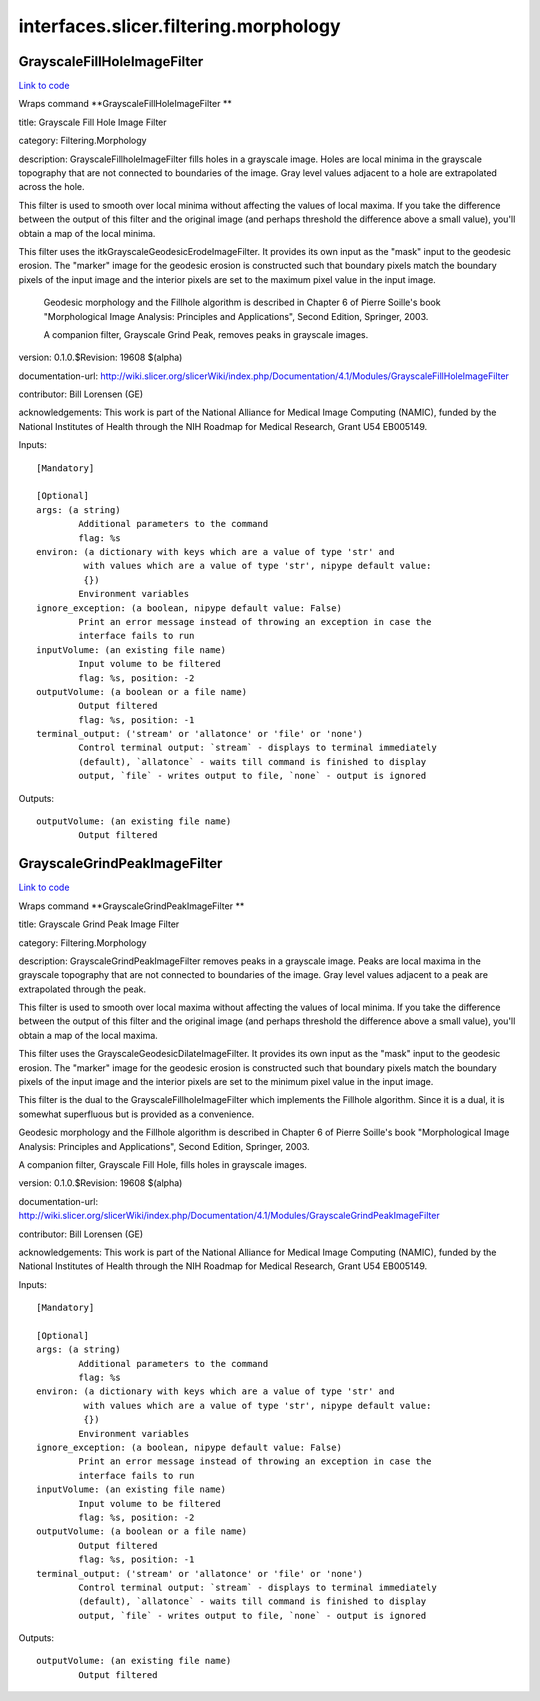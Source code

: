 .. AUTO-GENERATED FILE -- DO NOT EDIT!

interfaces.slicer.filtering.morphology
======================================


.. _nipype.interfaces.slicer.filtering.morphology.GrayscaleFillHoleImageFilter:


.. index:: GrayscaleFillHoleImageFilter

GrayscaleFillHoleImageFilter
----------------------------

`Link to code <http://github.com/nipy/nipype/tree/f9c98ba/nipype/interfaces/slicer/filtering/morphology.py#L60>`__

Wraps command **GrayscaleFillHoleImageFilter **

title: Grayscale Fill Hole Image Filter

category: Filtering.Morphology

description: GrayscaleFillholeImageFilter fills holes in a grayscale image.  Holes are local minima in the grayscale topography that are not connected to boundaries of the image. Gray level values adjacent to a hole are extrapolated across the hole.

This filter is used to smooth over local minima without affecting the values of local maxima.  If you take the difference between the output of this filter and the original image (and perhaps threshold the difference above a small value), you'll obtain a map of the local minima.

This filter uses the itkGrayscaleGeodesicErodeImageFilter.  It provides its own input as the "mask" input to the geodesic erosion.  The "marker" image for the geodesic erosion is constructed such that boundary pixels match the boundary pixels of the input image and the interior pixels are set to the maximum pixel value in the input image.

 Geodesic morphology and the Fillhole algorithm is described in Chapter 6 of Pierre Soille's book "Morphological Image Analysis: Principles and Applications", Second Edition, Springer, 2003.

 A companion filter, Grayscale Grind Peak, removes peaks in grayscale images.

version: 0.1.0.$Revision: 19608 $(alpha)

documentation-url: http://wiki.slicer.org/slicerWiki/index.php/Documentation/4.1/Modules/GrayscaleFillHoleImageFilter

contributor: Bill Lorensen (GE)

acknowledgements: This work is part of the National Alliance for Medical Image Computing (NAMIC), funded by the National Institutes of Health through the NIH Roadmap for Medical Research, Grant U54 EB005149.

Inputs::

        [Mandatory]

        [Optional]
        args: (a string)
                Additional parameters to the command
                flag: %s
        environ: (a dictionary with keys which are a value of type 'str' and
                 with values which are a value of type 'str', nipype default value:
                 {})
                Environment variables
        ignore_exception: (a boolean, nipype default value: False)
                Print an error message instead of throwing an exception in case the
                interface fails to run
        inputVolume: (an existing file name)
                Input volume to be filtered
                flag: %s, position: -2
        outputVolume: (a boolean or a file name)
                Output filtered
                flag: %s, position: -1
        terminal_output: ('stream' or 'allatonce' or 'file' or 'none')
                Control terminal output: `stream` - displays to terminal immediately
                (default), `allatonce` - waits till command is finished to display
                output, `file` - writes output to file, `none` - output is ignored

Outputs::

        outputVolume: (an existing file name)
                Output filtered

.. _nipype.interfaces.slicer.filtering.morphology.GrayscaleGrindPeakImageFilter:


.. index:: GrayscaleGrindPeakImageFilter

GrayscaleGrindPeakImageFilter
-----------------------------

`Link to code <http://github.com/nipy/nipype/tree/f9c98ba/nipype/interfaces/slicer/filtering/morphology.py#L18>`__

Wraps command **GrayscaleGrindPeakImageFilter **

title: Grayscale Grind Peak Image Filter

category: Filtering.Morphology

description: GrayscaleGrindPeakImageFilter removes peaks in a grayscale image. Peaks are local maxima in the grayscale topography that are not connected to boundaries of the image. Gray level values adjacent to a peak are extrapolated through the peak.

This filter is used to smooth over local maxima without affecting the values of local minima.  If you take the difference between the output of this filter and the original image (and perhaps threshold the difference above a small value), you'll obtain a map of the local maxima.

This filter uses the GrayscaleGeodesicDilateImageFilter.  It provides its own input as the "mask" input to the geodesic erosion.  The "marker" image for the geodesic erosion is constructed such that boundary pixels match the boundary pixels of the input image and the interior pixels are set to the minimum pixel value in the input image.

This filter is the dual to the GrayscaleFillholeImageFilter which implements the Fillhole algorithm.  Since it is a dual, it is somewhat superfluous but is provided as a convenience.

Geodesic morphology and the Fillhole algorithm is described in Chapter 6 of Pierre Soille's book "Morphological Image Analysis: Principles and Applications", Second Edition, Springer, 2003.

A companion filter, Grayscale Fill Hole, fills holes in grayscale images.

version: 0.1.0.$Revision: 19608 $(alpha)

documentation-url: http://wiki.slicer.org/slicerWiki/index.php/Documentation/4.1/Modules/GrayscaleGrindPeakImageFilter

contributor: Bill Lorensen (GE)

acknowledgements: This work is part of the National Alliance for Medical Image Computing (NAMIC), funded by the National Institutes of Health through the NIH Roadmap for Medical Research, Grant U54 EB005149.

Inputs::

        [Mandatory]

        [Optional]
        args: (a string)
                Additional parameters to the command
                flag: %s
        environ: (a dictionary with keys which are a value of type 'str' and
                 with values which are a value of type 'str', nipype default value:
                 {})
                Environment variables
        ignore_exception: (a boolean, nipype default value: False)
                Print an error message instead of throwing an exception in case the
                interface fails to run
        inputVolume: (an existing file name)
                Input volume to be filtered
                flag: %s, position: -2
        outputVolume: (a boolean or a file name)
                Output filtered
                flag: %s, position: -1
        terminal_output: ('stream' or 'allatonce' or 'file' or 'none')
                Control terminal output: `stream` - displays to terminal immediately
                (default), `allatonce` - waits till command is finished to display
                output, `file` - writes output to file, `none` - output is ignored

Outputs::

        outputVolume: (an existing file name)
                Output filtered
